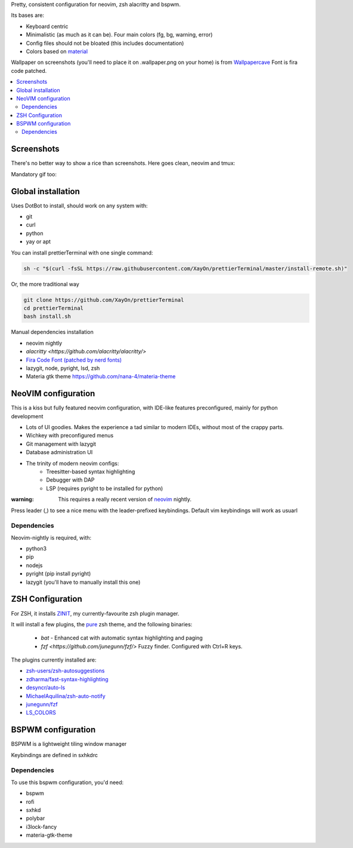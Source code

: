 Pretty, consistent configuration for neovim, zsh alacritty and bspwm.

Its bases are:

- Keyboard centric
- Minimalistic (as much as it can be). Four main colors (fg, bg, warning, error)
- Config files should not be bloated (this includes documentation)
- Colors based on `material <https://material-theme.site/>`_

Wallpaper on screenshots (you'll need to place it on .wallpaper.png on your
home) is from `Wallpapercave
<https://wallpapercave.com/minimal-nature-wallpapers#>`_
Font is fira code patched.

.. contents:: :local:

Screenshots
------------

There's no better way to show a rice than screenshots. 
Here goes clean, neovim and tmux:

.. image:: ./docs/clean.png

.. image:: ./docs/neovim.png

.. image:: ./docs/rofi.png

.. image:: ./docs/tmux_ncmpcpp.png


Mandatory gif too:

.. image:: ./docs/main.gif


Global installation
-------------------

Uses DotBot to install, should work on any system with:

- git
- curl
- python
- yay or apt

You can install prettierTerminal with one single command:

.. code:: bash

  sh -c "$(curl -fsSL https://raw.githubusercontent.com/XayOn/prettierTerminal/master/install-remote.sh)"

Or, the more traditional way 

.. code:: bash

  git clone https://github.com/XayOn/prettierTerminal
  cd prettierTerminal
  bash install.sh


Manual dependencies installation

- neovim nightly
- `alacritty <https://github.com/alacritty/alacritty/>`
- `Fira Code Font (patched by nerd fonts) <https://github.com/ryanoasis/nerd-fonts/tree/master/patched-fonts/FiraCode>`_
- lazygit, node, pyright, lsd, zsh
- Materia gtk theme https://github.com/nana-4/materia-theme


NeoVIM configuration
--------------------

.. image:: docs/neovim.png

This is a kiss but fully featured neovim configuration, with IDE-like features
preconfigured, mainly for python development

- Lots of UI goodies. Makes the experience a tad similar to modern IDEs,
  without most of the crappy parts.
- Wichkey with preconfigured menus
- Git management with lazygit
- Database administration UI
- The trinity of modern neovim configs:
    - Treesitter-based syntax highlighting
    - Debugger with DAP
    - LSP (requires pyright to be installed for python)

:warning: This requires a really recent version of `neovim <https://neovim.io/>`_ nightly.

Press leader (,) to see a nice menu with the leader-prefixed keybindings.
Default vim keybindings will work as usuarl

Dependencies
____________

Neovim-nightly is required, with:

- python3 
- pip
- nodejs
- pyright (pip install pyright)
- lazygit (you'll have to manually install this one)


ZSH Configuration
-----------------

For ZSH, it installs `ZINIT <https://github.com/zdharma/zinit>`_, my
currently-favourite zsh plugin manager.

It will install a few plugins, the `pure
<https://github.com/sindresorhus/pure>`_ zsh theme, and the following binaries:

  - `bat` - Enhanced cat with automatic syntax highlighting and paging
  - `fzf <https://github.com/junegunn/fzf/>` Fuzzy finder. Configured with
    Ctrl+R keys.

The plugins currently installed are:

- `zsh-users/zsh-autosuggestions
  <https://github.com/zsh-users/zsh-autosuggestions>`_
- `zdharma/fast-syntax-highlighting
  <https://github.com/zdharma/fast-syntax-highlighting>`_
- `desyncr/auto-ls <https://github.com/desyncr/auto-ls>`_
- `MichaelAquilina/zsh-auto-notify
  <https://github.com/MichaelAquilina/zsh-auto-notify>`_
- `junegunn/fzf <https://github.com/junegunn/fzf>`_
- `LS_COLORS <https://github.com/trapdoor/LS_COLORS>`_

BSPWM configuration
---------------------

BSPWM is a lightweight tiling window manager

.. image:: ./docs/clean.png

Keybindings are defined in sxhkdrc

Dependencies
____________

To use this bspwm configuration, you'd need:

- bspwm
- rofi
- sxhkd
- polybar
- i3lock-fancy
- materia-gtk-theme
